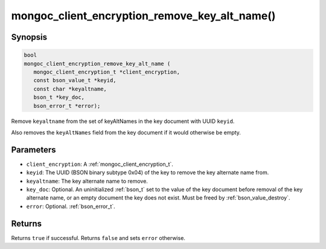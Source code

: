 .. _mongoc_client_encryption_remove_key_alt_name

mongoc_client_encryption_remove_key_alt_name()
==============================================

Synopsis
--------

.. code-block:: c

   bool
   mongoc_client_encryption_remove_key_alt_name (
      mongoc_client_encryption_t *client_encryption,
      const bson_value_t *keyid,
      const char *keyaltname,
      bson_t *key_doc,
      bson_error_t *error);

Remove ``keyaltname`` from the set of keyAltNames in the key document with UUID ``keyid``.

Also removes the ``keyAltNames`` field from the key document if it would otherwise be empty.

Parameters
----------

* ``client_encryption``: A :ref:`mongoc_client_encryption_t`.
* ``keyid``: The UUID (BSON binary subtype 0x04) of the key to remove the key alternate name from.
* ``keyaltname``: The key alternate name to remove.
* ``key_doc``: Optional. An uninitialized :ref:`bson_t` set to the value of the key document before removal of the key alternate name, or an empty document the key does not exist. Must be freed by :ref:`bson_value_destroy`.
* ``error``: Optional. :ref:`bson_error_t`.

Returns
-------

Returns ``true`` if successful. Returns ``false`` and sets ``error`` otherwise.

.. seealso::

  | :ref:`mongoc_client_encryption_t`

